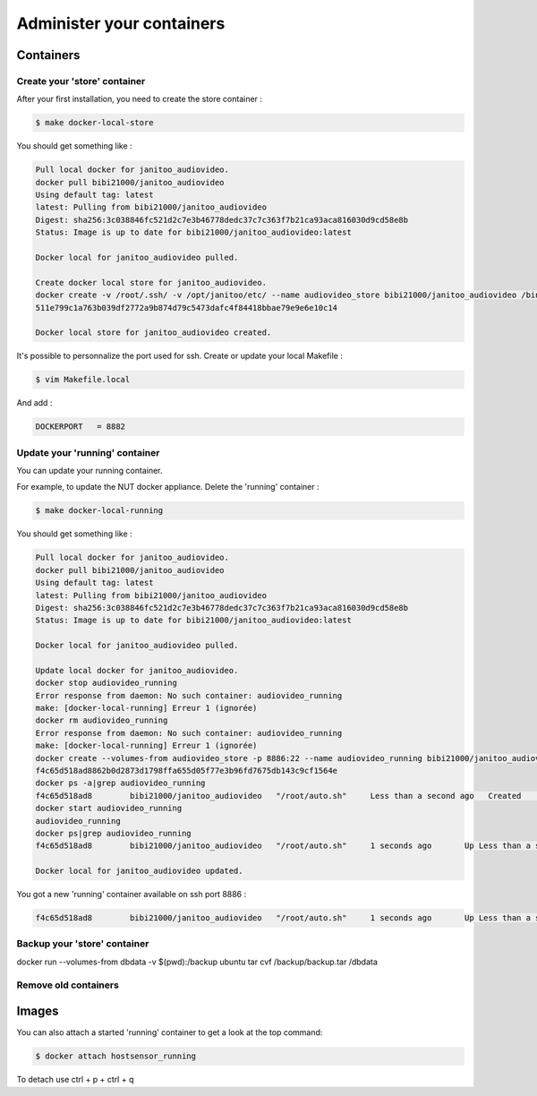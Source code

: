 ==========================
Administer your containers
==========================


Containers
==========

Create your 'store' container
-----------------------------

After your first installation, you need to create the store container :

.. code:: bash

    $ make docker-local-store

You should get something like :

.. code:: bash

    Pull local docker for janitoo_audiovideo.
    docker pull bibi21000/janitoo_audiovideo
    Using default tag: latest
    latest: Pulling from bibi21000/janitoo_audiovideo
    Digest: sha256:3c038846fc521d2c7e3b46778dedc37c7c363f7b21ca93aca816030d9cd58e8b
    Status: Image is up to date for bibi21000/janitoo_audiovideo:latest

    Docker local for janitoo_audiovideo pulled.

    Create docker local store for janitoo_audiovideo.
    docker create -v /root/.ssh/ -v /opt/janitoo/etc/ --name audiovideo_store bibi21000/janitoo_audiovideo /bin/true
    511e799c1a763b039df2772a9b874d79c5473dafc4f84418bbae79e9e6e10c14

    Docker local store for janitoo_audiovideo created.

It's possible to personnalize the port used for ssh. Create or update your local Makefile :

.. code:: bash

    $ vim Makefile.local

And add :

.. code:: bash

    DOCKERPORT   = 8882


Update your 'running' container
-------------------------------

You can update your running container.

For example, to update the NUT docker appliance. Delete the 'running' container :

.. code:: bash

    $ make docker-local-running

You should get something like :

.. code:: bash

    Pull local docker for janitoo_audiovideo.
    docker pull bibi21000/janitoo_audiovideo
    Using default tag: latest
    latest: Pulling from bibi21000/janitoo_audiovideo
    Digest: sha256:3c038846fc521d2c7e3b46778dedc37c7c363f7b21ca93aca816030d9cd58e8b
    Status: Image is up to date for bibi21000/janitoo_audiovideo:latest

    Docker local for janitoo_audiovideo pulled.

    Update local docker for janitoo_audiovideo.
    docker stop audiovideo_running
    Error response from daemon: No such container: audiovideo_running
    make: [docker-local-running] Erreur 1 (ignorée)
    docker rm audiovideo_running
    Error response from daemon: No such container: audiovideo_running
    make: [docker-local-running] Erreur 1 (ignorée)
    docker create --volumes-from audiovideo_store -p 8886:22 --name audiovideo_running bibi21000/janitoo_audiovideo
    f4c65d518ad8862b0d2873d1798ffa655d05f77e3b96fd7675db143c9cf1564e
    docker ps -a|grep audiovideo_running
    f4c65d518ad8        bibi21000/janitoo_audiovideo   "/root/auto.sh"     Less than a second ago   Created                                    audiovideo_running
    docker start audiovideo_running
    audiovideo_running
    docker ps|grep audiovideo_running
    f4c65d518ad8        bibi21000/janitoo_audiovideo   "/root/auto.sh"     1 seconds ago       Up Less than a second   0.0.0.0:8886->22/tcp   audiovideo_running

    Docker local for janitoo_audiovideo updated.

You got a new 'running' container available on ssh port 8886 :

.. code:: bash

    f4c65d518ad8        bibi21000/janitoo_audiovideo   "/root/auto.sh"     1 seconds ago       Up Less than a second   0.0.0.0:8886->22/tcp   audiovideo_running


Backup your 'store' container
-----------------------------

docker run --volumes-from dbdata -v $(pwd):/backup ubuntu tar cvf /backup/backup.tar /dbdata


Remove old containers
---------------------

Images
======


You can also attach a started 'running' container to get a look at the top command:

.. code:: bash

    $ docker attach hostsensor_running

To detach use ctrl + p + ctrl + q

